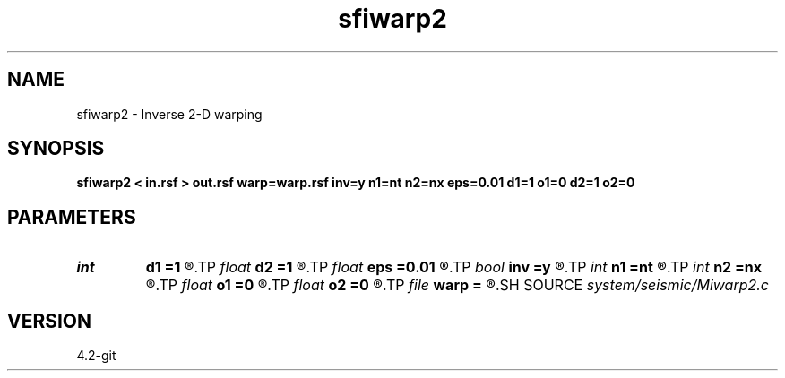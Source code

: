 .TH sfiwarp2 1  "APRIL 2023" Madagascar "Madagascar Manuals"
.SH NAME
sfiwarp2 \- Inverse 2-D warping 
.SH SYNOPSIS
.B sfiwarp2 < in.rsf > out.rsf warp=warp.rsf inv=y n1=nt n2=nx eps=0.01 d1=1 o1=0 d2=1 o2=0
.SH PARAMETERS
.PD 0
.TP
.I int    
.B d1
.B =1
.R  	output sampling - for inv=y
.TP
.I float  
.B d2
.B =1
.R  	output sampling - for inv=y
.TP
.I float  
.B eps
.B =0.01
.R  	stretch regularization
.TP
.I bool   
.B inv
.B =y
.R  [y/n]	inversion flag
.TP
.I int    
.B n1
.B =nt
.R  
.TP
.I int    
.B n2
.B =nx
.R  	output samples - for inv=y
.TP
.I float  
.B o1
.B =0
.R  	output origin - for inv=y
.TP
.I float  
.B o2
.B =0
.R  	output origin - for inv=y
.TP
.I file   
.B warp
.B =
.R  	auxiliary input file name
.SH SOURCE
.I system/seismic/Miwarp2.c
.SH VERSION
4.2-git
